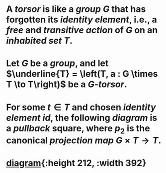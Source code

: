 * A /*torsor*/ is like a [[group]] $G$ that has forgotten its [[monoid][identity element]], i.e., a [[free action][free]] and [[transitive action]] of $G$ on an [[inhabited set]] $T$.
* Let $G$ be a [[group]], and let \(\underline{T}  = \left(T, a : G \times T \to T\right)\) be a $G$-/*torsor*/.
* For some $t \in T$ and chosen [[monoid][identity element]] $id$, the following [[diagram]] is a [[pullback]] square, where $p_2$ is the canonical [[projection]] [[map]] $G \times T \to T$.
* [[/assets/torsor-pullback.svg][diagram]]{:height 212, :width 392}